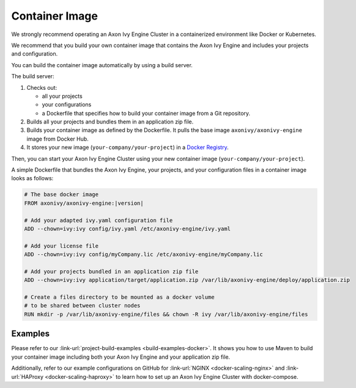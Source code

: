 .. _cluster-container:

Container Image
===============

We strongly recommend operating an Axon Ivy Engine Cluster in a containerized 
environment like Docker or Kubernetes.

We recommend that you build your own container image that contains the Axon Ivy Engine 
and includes your projects and configuration.

You can build the container image automatically by using a build server.

.. graphviz:: container.dot
   
The build server:   

#. Checks out:
 
   -  all your projects 
   -  your configurations
   -  a Dockerfile that specifies how to build your container image from a Git
      repository.
#. Builds all your projects and bundles them in an application zip file.
#. Builds your container image as defined by the Dockerfile. 
   It pulls the base image ``axonivy/axonivy-engine`` image from Docker Hub.
#. It stores your new image (``your-company/your-project``) in a `Docker
   Registry <https://hub.docker.com/_/registry>`_.

Then, you can start your Axon Ivy Engine Cluster using your new container image
(``your-company/your-project``).

A simple Dockerfile that bundles the Axon Ivy Engine, your projects, and your
configuration files in a container image looks as follows:

.. code-block:: Dockerfile

  # The base docker image 
  FROM axonivy/axonivy-engine:|version|
  
  # Add your adapted ivy.yaml configuration file 
  ADD --chown=ivy:ivy config/ivy.yaml /etc/axonivy-engine/ivy.yaml
  
  # Add your license file 
  ADD --chown=ivy:ivy config/myCompany.lic /etc/axonivy-engine/myCompany.lic
  
  # Add your projects bundled in an application zip file 
  ADD --chown=ivy:ivy application/target/application.zip /var/lib/axonivy-engine/deploy/application.zip
  
  # Create a files directory to be mounted as a docker volume 
  # to be shared between cluster nodes
  RUN mkdir -p /var/lib/axonivy-engine/files && chown -R ivy /var/lib/axonivy-engine/files

Examples
--------

Please refer to our :link-url:`project-build-examples <build-examples-docker>`.
It shows you how to use Maven to build your container image including both your
Axon Ivy Engine and your application zip file.

Additionally, refer to our example configurations on GitHub for 
:link-url:`NGINX <docker-scaling-nginx>` and :link-url:`HAProxy <docker-scaling-haproxy>` to
learn how to set up an Axon Ivy Engine Cluster with docker-compose.
